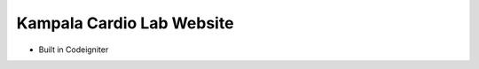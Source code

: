 ###############################
Kampala Cardio Lab Website
###############################

* Built in Codeigniter